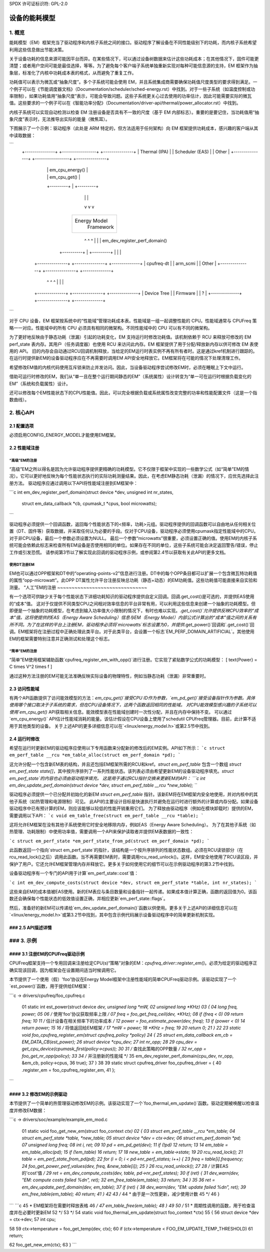 SPDX 许可证标识符: GPL-2.0

=======================
设备的能耗模型
=======================

1. 概览
-----------

能耗模型（EM）框架充当了驱动程序和内核子系统之间的接口。驱动程序了解设备在不同性能级别下的功耗，而内核子系统希望利用这些信息做出节能决策。

关于设备功耗的信息来源可能因平台而异。在某些情况下，可以通过设备树数据来估计这些功耗成本；在其他情况下，固件可能更清楚；或者用户空间可能是最佳选择，等等。为了避免每个客户端子系统单独重新实现对每种可能信息源的支持，EM 框架作为抽象层，标准化了内核中功耗成本表的格式，从而避免了重复工作。

功耗值可以表示为微瓦或“抽象尺度”。多个子系统可能会使用 EM，并且系统集成商需要确保功耗值尺度类型的要求得到满足。一个例子可以在《节能调度器文档》（Documentation/scheduler/sched-energy.rst）中找到。对于一些子系统（如温度控制或功率限制），如果功耗值用“抽象尺度”表示，可能会导致问题。这些子系统更关心过去使用的功率估计，因此可能需要实际的微瓦值。这些要求的一个例子可以在《智能功率分配》（Documentation/driver-api/thermal/power_allocator.rst）中找到。

内核子系统可以实现自动检测以检查 EM 注册设备是否具有不一致的尺度（基于 EM 内部标志）。重要的是要记住，当功耗值用“抽象尺度”表示时，无法推导出实际的能量（微焦耳）。

下图展示了一个示例：驱动程序（此处是 ARM 特定的，但方法适用于任何架构）向 EM 框架提供功耗成本，感兴趣的客户端从其中读取数据：

```
       +---------------+  +-----------------+  +---------------+
       | Thermal (IPA) |  | Scheduler (EAS) |  |     Other     |
       +---------------+  +-----------------+  +---------------+
               |                   | em_cpu_energy()   |
               |                   | em_cpu_get()      |
               +---------+         |         +---------+
                         |         |         |
                         v         v         v
                        +---------------------+
                        |    Energy Model     |
                        |     Framework       |
                        +---------------------+
                           ^       ^       ^
                           |       |       | em_dev_register_perf_domain()
                +----------+       |       +---------+
                |                  |                 |
        +---------------+  +---------------+  +--------------+
        |  cpufreq-dt   |  |   arm_scmi    |  |    Other     |
        +---------------+  +---------------+  +--------------+
                ^                  ^                 ^
                |                  |                 |
        +--------------+   +---------------+  +--------------+
        | Device Tree  |   |   Firmware    |  |      ?       |
        +--------------+   +---------------+  +--------------+
```

对于 CPU 设备，EM 框架按系统中的“性能域”管理功耗成本表。性能域是一组一起调整性能的 CPU。性能域通常与 CPUFreq 策略一一对应。性能域中的所有 CPU 必须具有相同的微架构。不同性能域中的 CPU 可以有不同的微架构。

为了更好地反映由于静态功耗（泄漏）引起的功耗变化，EM 支持运行时修改功耗值。该机制依赖于 RCU 来释放可修改的 EM perf_state 表内存。其用户（任务调度器）也使用 RCU 来访问此内存。EM 框架提供了用于分配/释放新内存以供可修改 EM 表使用的 API。
旧的内存会自动通过RCU回调机制释放，当给定的EM运行时表实例不再有所有者时。这是通过kref机制进行跟踪的。在运行时提供新EM的设备驱动程序应在不再需要时调用EM API安全地释放它。EM框架将在可能的情况下处理清理工作。

希望修改EM值的内核代码使用互斥锁来防止并发访问。因此，当设备驱动程序尝试修改EM时，必须在睡眠上下文中运行。

借助可运行时修改的EM，我们从“单一且在整个运行期间静态的EM”（系统属性）设计转变为“单一可在运行时根据负载变化的EM”（系统和负载属性）设计。

还可以修改每个EM性能状态下的CPU性能值。因此，可以完全根据负载或系统属性改变完整的功率和性能配置文件（这是一个指数曲线）。

2. 核心API
------------

2.1 配置选项
^^^^^^^^^^^^^^^^^^

必须启用CONFIG_ENERGY_MODEL才能使用EM框架。

2.2 性能域注册
^^^^^^^^^^^^^^^^^^^^^^^^^^^^^^^^^^^^^^^

“高级”EM的注册
~~~~~~~~~~~~~~~~~~~~~~~~~~~~~

“高级”EM之所以得名是因为允许驱动程序提供更精确的功耗模型。它不仅限于框架中实现的一些数学公式（如“简单”EM的情况）。它可以更好地反映为每个性能状态执行的实际功耗测量结果。因此，在考虑EM静态功耗（泄漏）的情况下，应优先选择此注册方法。
驱动程序应通过调用以下API将性能域注册到EM框架中：

```c
int em_dev_register_perf_domain(struct device *dev, unsigned int nr_states,
		struct em_data_callback *cb, cpumask_t *cpus, bool microwatts);
```

驱动程序必须提供一个回调函数，返回每个性能状态下的<频率，功耗>元组。驱动程序提供的回调函数可以自由地从任何相关位置（DT、固件等）获取数据，并采取任何认为必要的手段。仅对于CPU设备，驱动程序必须使用cpumask指定性能域中的CPU。对于非CPU设备，最后一个参数必须设置为NULL。
最后一个参数“microwatts”很重要，必须设置正确的值。使用EM的内核子系统可能会依赖此标志来检查所有EM设备是否使用相同的单位。如果存在不同的单位，这些子系统可能会决定返回警告/错误，停止工作或引发恐慌。
请参阅第3节以了解实现此回调的驱动程序示例，或参阅第2.4节以获取有关此API的更多文档。

使用DT注册EM
~~~~~~~~~~~~~~~~~~~~~~~~~~~~~~~~~~~~~~

EM也可以通过OPP框架和DT中的“operating-points-v2”信息进行注册。DT中的每个OPP条目都可以扩展一个包含微瓦特功耗值的属性“opp-microwatt”。此OPP DT属性允许平台注册反映总功耗（静态+动态）的EM功耗值。这些功耗值可能直接来自实验和测量。
“人工”EM的注册
~~~~~~~~~~~~~~~~~~~~~~~~~~~~~~~

有一个选项可供缺少关于每个性能状态下详细功耗知识的驱动程序提供自定义回调。回调.get_cost()是可选的，并提供EAS使用的“成本”值。
这对于仅提供不同类型CPU之间相对效率信息的平台非常有用，可以利用这些信息来创建一个抽象的功耗模型。但即便是一个抽象的功耗模型，在考虑到输入功率值大小限制的情况下，有时也难以实现。`.get_cost()`允许提供反映CPU效率的“成本”值。这将使提供的EAS（Energy Aware Scheduling）信息与EM（Energy Model）内部公式计算出的“成本”值之间的关系有所不同。为了在这样的平台上注册EM，驱动程序必须将`microwatts`标志设置为0，并提供`.get_power()`回调和`.get_cost()`回调。EM框架将在注册过程中正确处理此类平台。对于此类平台，会设置一个标志`EM_PERF_DOMAIN_ARTIFICIAL`。其他使用EM的框架需要特别注意并正确测试和处理这个标志。

“简单”EM的注册
~~~~~~~~~~~~~~~~~~~~~~~~~~~

“简单”EM使用框架辅助函数`cpufreq_register_em_with_opp()`进行注册。它实现了紧贴数学公式的功耗模型：
\[ \text{Power} = C \times V^2 \times f \]

通过这种方法注册的EM可能无法准确反映实际设备的物理特性，例如当静态功耗（泄漏）非常重要时。

2.3 访问性能域
^^^^^^^^^^^^^^^^^^^^^^^^^^^^^^^^^

有两个API函数提供了访问能效模型的方法：`em_cpu_get()`接受CPU ID作为参数，`em_pd_get()`接受设备指针作为参数。具体使用哪个接口取决于子系统的需求，但在CPU设备情况下，这两个函数返回相同的性能域。
对CPU能效模型感兴趣的子系统可以使用`em_cpu_get()` API获取相关信息。能效模型表在性能域创建时一次性分配，并且在内存中保持不变。
可以通过`em_cpu_energy()` API估计性能域消耗的能量。该估计假设在CPU设备上使用了schedutil CPUfreq管理器。目前，此计算不适用于其他类型的设备。
关于上述API的更多详细信息可以在`<linux/energy_model.h>`或第2.5节中找到。

2.4 运行时修改
^^^^^^^^^^^^^^^^^^^^^^^^^^^^^^^^^

希望在运行时更新EM的驱动程序应使用以下专用函数来分配新的修改后的EM实例。API如下所示：
```c
struct em_perf_table __rcu *em_table_alloc(struct em_perf_domain *pd);
```

这允许分配一个包含新EM表的结构，并且还包括EM框架所需的RCU和kref。`struct em_perf_table` 包含一个数组 `struct em_perf_state state[]`，其中按升序排列了一系列性能状态。该列表必须由希望更新EM的设备驱动程序填充。`struct em_perf_state`的内容也必须由驱动程序填充。
这是用于通过RCU指针交换来更新EM的API：
```c
int em_dev_update_perf_domain(struct device *dev, struct em_perf_table __rcu *new_table);
```

驱动程序必须提供一个已分配并初始化的新EM `struct em_perf_table` 指针。该新EM将在EM框架内安全地使用，并对内核中的其他子系统（如热管理和电源限制）可见。
此API的主要设计目标是快速执行并避免在运行时进行额外的计算或内存分配。如果设备驱动程序中已有预计算的EM，则应该能够以较低的性能开销重用它们。
为了释放由驱动程序（例如在模块卸载时）提供的EM，需要调用以下API：
```c
void em_table_free(struct em_perf_table __rcu *table);
```

这将允许EM框架在没有其他子系统使用它时安全地移除内存，例如EAS（Energy Aware Scheduling）。
为了在其他子系统（如热管理、功耗限制）中使用功率值，需要调用一个API来保护读取者并提供EM表数据的一致性：

```c
struct em_perf_state *em_perf_state_from_pd(struct em_perf_domain *pd);
```

此函数返回一个指向`struct em_perf_state`的指针，该结构是一个按升序排列的性能状态数组。必须在RCU读锁部分（在rcu_read_lock()之后）调用此函数。当不再需要EM表时，需要调用rcu_read_unlock()。这样，EM安全地使用了RCU读区段，并保护了用户。它还允许EM框架管理内存并释放它。更多关于如何使用它的细节可以在示例驱动程序的第3.2节中找到。

设备驱动程序有一个专门的API用于计算`em_perf_state::cost`值：

```c
int em_dev_compute_costs(struct device *dev, struct em_perf_state *table, int nr_states);
```

这些来自EM的成本值被EAS使用。新的EM表应与条目数量和设备指针一起传递。如果成本值计算正确，函数的返回值为0。该函数还会确保每个性能状态的低效值设置正确，并相应更新`em_perf_state::flags`。

然后，准备好的新EM可以传递给`em_dev_update_perf_domain()`函数以供使用。更多关于上述API的详细信息可以在`<linux/energy_model.h>`或第3.2节中找到，其中包含示例代码展示设备驱动程序中的简单更新机制实现。

### 2.5 API描述详情
^^^^^^^^^^^^^^^^^^^^^^^^^^^^^^^^^^^
.. kernel-doc:: include/linux/energy_model.h
   :internal:

.. kernel-doc:: kernel/power/energy_model.c
   :export:

### 3. 示例
------------

#### 3.1 注册EM的CPUFreq驱动示例
^^^^^^^^^^^^^^^^^^^^^^^^^^^^^^^^^^^^^^^

CPUFreq框架支持一个专用回调来注册给定CPU(s)“策略”对象的EM：`cpufreq_driver::register_em()`。必须为给定的驱动程序正确实现该回调，因为框架会在设置期间适当时候调用它。

本节提供了一个使用（假）'foo'协议在Energy Model框架中注册性能域的简单CPUFreq驱动示例。该驱动实现了一个`est_power()`函数，用于提供给EM框架：

```c
-> drivers/cpufreq/foo_cpufreq.c

  01  static int est_power(struct device *dev, unsigned long *mW,
  02                       unsigned long *KHz)
  03  {
  04      long freq, power;
  05
  06      /* 使用'foo'协议获取频率上限 */
  07      freq = foo_get_freq_ceil(dev, *KHz);
  08      if (freq < 0)
  09          return freq;
  10
  11      /* 估计设备在相关频率下的功率成本 */
  12      power = foo_estimate_power(dev, freq);
  13      if (power < 0)
  14          return power;
  15
  16      /* 将值返回给EM框架 */
  17      *mW = power;
  18      *KHz = freq;
  19
  20      return 0;
  21  }
  22
  23  static void foo_cpufreq_register_em(struct cpufreq_policy *policy)
  24  {
  25      struct em_data_callback em_cb = EM_DATA_CB(est_power);
  26      struct device *cpu_dev;
  27      int nr_opp;
  28
  29      cpu_dev = get_cpu_device(cpumask_first(policy->cpus));
  30
  31      /* 查找此策略的OPP数量 */
  32      nr_opp = foo_get_nr_opp(policy);
  33
  34      /* 并注册新的性能域 */
  35      em_dev_register_perf_domain(cpu_dev, nr_opp, &em_cb, policy->cpus,
  36                                  true);
  37  }
  38
  39  static struct cpufreq_driver foo_cpufreq_driver = {
  40      .register_em = foo_cpufreq_register_em,
  41  };
```

#### 3.2 修改EM的示例驱动
^^^^^^^^^^^^^^^^^^^^^^^^^^^^^^^^^^^

本节提供了一个简单的热管理驱动修改EM的示例。该驱动实现了一个`foo_thermal_em_update()`函数。驱动定期被唤醒以检查温度并修改EM数据：

```c
-> drivers/soc/example/example_em_mod.c

  01  static void foo_get_new_em(struct foo_context *ctx)
  02  {
  03      struct em_perf_table __rcu *em_table;
  04      struct em_perf_state *table, *new_table;
  05      struct device *dev = ctx->dev;
  06      struct em_perf_domain *pd;
  07      unsigned long freq;
  08      int i, ret;
  09
  10      pd = em_pd_get(dev);
  11      if (!pd)
  12          return;
  13
  14      em_table = em_table_alloc(pd);
  15      if (!em_table)
  16          return;
  17
  18      new_table = em_table->state;
  19
  20      rcu_read_lock();
  21      table = em_perf_state_from_pd(pd);
  22      for (i = 0; i < pd->nr_perf_states; i++) {
  23          freq = table[i].frequency;
  24          foo_get_power_perf_values(dev, freq, &new_table[i]);
  25      }
  26      rcu_read_unlock();
  27
  28      /* 计算EAS的'cost'值 */
  29      ret = em_dev_compute_costs(dev, table, pd->nr_perf_states);
  30      if (ret) {
  31          dev_warn(dev, "EM: compute costs failed %d\n", ret);
  32          em_free_table(em_table);
  33          return;
  34      }
  35
  36      ret = em_dev_update_perf_domain(dev, em_table);
  37      if (ret) {
  38          dev_warn(dev, "EM: update failed %d\n", ret);
  39          em_free_table(em_table);
  40          return;
  41      }
  42
  43      /*
  44       * 由于是一次性更新，减少使用计数
  45       */
  46  }
```
```c
45		 * EM框架将在需要时释放表格
46		 */
47		em_table_free(em_table);
48	}
49
50	/*
51	 * 周期性调用的函数，用于检查温度并在必要时更新EM
52	 */
53	*/
54	static void foo_thermal_em_update(struct foo_context *ctx)
55	{
56		struct device *dev = ctx->dev;
57		int cpu;

58
59		ctx->temperature = foo_get_temp(dev, ctx);
60		if (ctx->temperature < FOO_EM_UPDATE_TEMP_THRESHOLD)
61			return;

62		foo_get_new_em(ctx);
63	}
```
